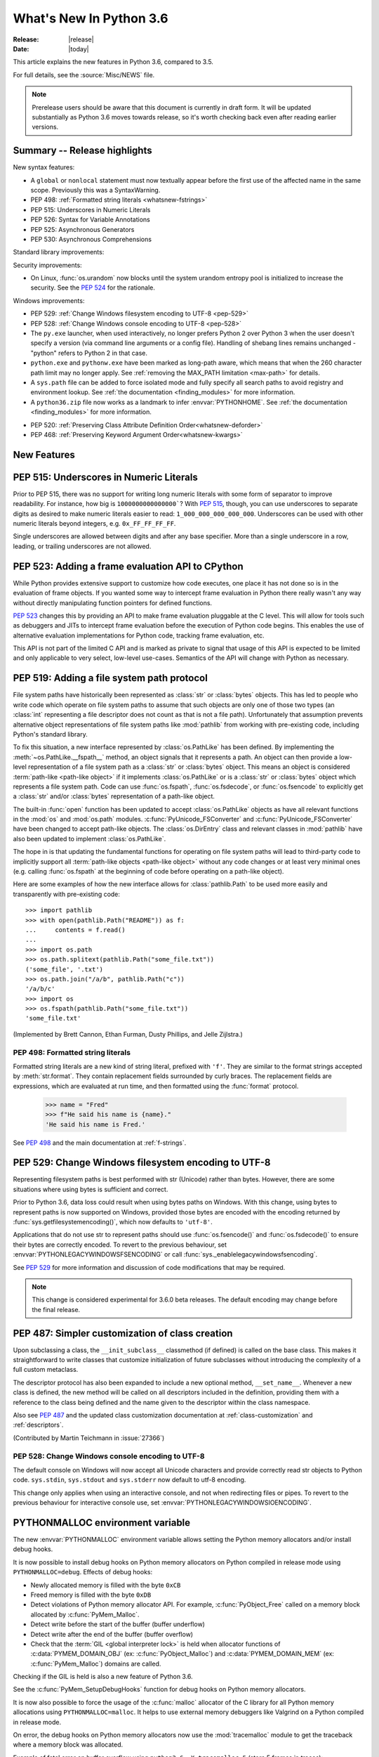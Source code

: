 ****************************
  What's New In Python 3.6
****************************

:Release: |release|
:Date: |today|

.. Rules for maintenance:

   * Anyone can add text to this document.  Do not spend very much time
   on the wording of your changes, because your text will probably
   get rewritten to some degree.

   * The maintainer will go through Misc/NEWS periodically and add
   changes; it's therefore more important to add your changes to
   Misc/NEWS than to this file.

   * This is not a complete list of every single change; completeness
   is the purpose of Misc/NEWS.  Some changes I consider too small
   or esoteric to include.  If such a change is added to the text,
   I'll just remove it.  (This is another reason you shouldn't spend
   too much time on writing your addition.)

   * If you want to draw your new text to the attention of the
   maintainer, add 'XXX' to the beginning of the paragraph or
   section.

   * It's OK to just add a fragmentary note about a change.  For
   example: "XXX Describe the transmogrify() function added to the
   socket module."  The maintainer will research the change and
   write the necessary text.

   * You can comment out your additions if you like, but it's not
   necessary (especially when a final release is some months away).

   * Credit the author of a patch or bugfix.   Just the name is
   sufficient; the e-mail address isn't necessary.

   * It's helpful to add the bug/patch number as a comment:

   XXX Describe the transmogrify() function added to the socket
   module.
   (Contributed by P.Y. Developer in :issue:`12345`.)

   This saves the maintainer the effort of going through the Mercurial log
   when researching a change.

This article explains the new features in Python 3.6, compared to 3.5.

For full details, see the :source:`Misc/NEWS` file.

.. note::

   Prerelease users should be aware that this document is currently in draft
   form. It will be updated substantially as Python 3.6 moves towards release,
   so it's worth checking back even after reading earlier versions.


Summary -- Release highlights
=============================

.. This section singles out the most important changes in Python 3.6.
   Brevity is key.

New syntax features:

* A ``global`` or ``nonlocal`` statement must now textually appear
  before the first use of the affected name in the same scope.
  Previously this was a SyntaxWarning.

* PEP 498: :ref:`Formatted string literals <whatsnew-fstrings>`

* PEP 515: Underscores in Numeric Literals

* PEP 526: Syntax for Variable Annotations

* PEP 525: Asynchronous Generators

* PEP 530: Asynchronous Comprehensions

Standard library improvements:

Security improvements:

* On Linux, :func:`os.urandom` now blocks until the system urandom entropy pool
  is initialized to increase the security. See the :pep:`524` for the
  rationale.

Windows improvements:

* PEP 529: :ref:`Change Windows filesystem encoding to UTF-8 <pep-529>`

* PEP 528: :ref:`Change Windows console encoding to UTF-8 <pep-528>`

* The ``py.exe`` launcher, when used interactively, no longer prefers
  Python 2 over Python 3 when the user doesn't specify a version (via
  command line arguments or a config file).  Handling of shebang lines
  remains unchanged - "python" refers to Python 2 in that case.

* ``python.exe`` and ``pythonw.exe`` have been marked as long-path aware,
  which means that when the 260 character path limit may no longer apply.
  See :ref:`removing the MAX_PATH limitation <max-path>` for details.

* A ``sys.path`` file can be added to force isolated mode and fully specify
  all search paths to avoid registry and environment lookup. See
  :ref:`the documentation <finding_modules>` for more information.

* A ``python36.zip`` file now works as a landmark to infer
  :envvar:`PYTHONHOME`. See :ref:`the documentation <finding_modules>` for
  more information.

.. PEP-sized items next.

.. _pep-4XX:

.. PEP 4XX: Virtual Environments
.. =============================


.. (Implemented by Foo Bar.)

.. .. seealso::

    :pep:`4XX` - Python Virtual Environments
       PEP written by Carl Meyer

* PEP 520: :ref:`Preserving Class Attribute Definition Order<whatsnew-deforder>`

* PEP 468: :ref:`Preserving Keyword Argument Order<whatsnew-kwargs>`


New Features
============

.. _pep-515:

PEP 515: Underscores in Numeric Literals
========================================

Prior to PEP 515, there was no support for writing long numeric
literals with some form of separator to improve readability. For
instance, how big is ``1000000000000000```? With :pep:`515`, though,
you can use underscores to separate digits as desired to make numeric
literals easier to read: ``1_000_000_000_000_000``. Underscores can be
used with other numeric literals beyond integers, e.g.
``0x_FF_FF_FF_FF``.

Single underscores are allowed between digits and after any base
specifier. More than a single underscore in a row, leading, or
trailing underscores are not allowed.

.. seealso::

   :pep:`523` - Underscores in Numeric Literals
   PEP written by Georg Brandl & Serhiy Storchaka.


.. _pep-523:

PEP 523: Adding a frame evaluation API to CPython
=================================================

While Python provides extensive support to customize how code
executes, one place it has not done so is in the evaluation of frame
objects. If you wanted some way to intercept frame evaluation in
Python there really wasn't any way without directly manipulating
function pointers for defined functions.

:pep:`523` changes this by providing an API to make frame
evaluation pluggable at the C level. This will allow for tools such
as debuggers and JITs to intercept frame evaluation before the
execution of Python code begins. This enables the use of alternative
evaluation implementations for Python code, tracking frame
evaluation, etc.

This API is not part of the limited C API and is marked as private to
signal that usage of this API is expected to be limited and only
applicable to very select, low-level use-cases. Semantics of the
API will change with Python as necessary.

.. seealso::

    :pep:`523` - Adding a frame evaluation API to CPython
       PEP written by Brett Cannon and Dino Viehland.


.. _pep-519:

PEP 519: Adding a file system path protocol
===========================================

File system paths have historically been represented as :class:`str`
or :class:`bytes` objects. This has led to people who write code which
operate on file system paths to assume that such objects are only one
of those two types (an :class:`int` representing a file descriptor
does not count as that is not a file path). Unfortunately that
assumption prevents alternative object representations of file system
paths like :mod:`pathlib` from working with pre-existing code,
including Python's standard library.

To fix this situation, a new interface represented by
:class:`os.PathLike` has been defined. By implementing the
:meth:`~os.PathLike.__fspath__` method, an object signals that it
represents a path. An object can then provide a low-level
representation of a file system path as a :class:`str` or
:class:`bytes` object. This means an object is considered
:term:`path-like <path-like object>` if it implements
:class:`os.PathLike` or is a :class:`str` or :class:`bytes` object
which represents a file system path. Code can use :func:`os.fspath`,
:func:`os.fsdecode`, or :func:`os.fsencode` to explicitly get a
:class:`str` and/or :class:`bytes` representation of a path-like
object.

The built-in :func:`open` function has been updated to accept
:class:`os.PathLike` objects as have all relevant functions in the
:mod:`os` and :mod:`os.path` modules. :c:func:`PyUnicode_FSConverter`
and :c:func:`PyUnicode_FSConverter` have been changed to accept
path-like objects. The :class:`os.DirEntry` class
and relevant classes in :mod:`pathlib` have also been updated to
implement :class:`os.PathLike`.

The hope in is that updating the fundamental functions for operating
on file system paths will lead to third-party code to implicitly
support all :term:`path-like objects <path-like object>` without any
code changes or at least very minimal ones (e.g. calling
:func:`os.fspath` at the beginning of code before operating on a
path-like object).

Here are some examples of how the new interface allows for
:class:`pathlib.Path` to be used more easily and transparently with
pre-existing code::

  >>> import pathlib
  >>> with open(pathlib.Path("README")) as f:
  ...     contents = f.read()
  ...
  >>> import os.path
  >>> os.path.splitext(pathlib.Path("some_file.txt"))
  ('some_file', '.txt')
  >>> os.path.join("/a/b", pathlib.Path("c"))
  '/a/b/c'
  >>> import os
  >>> os.fspath(pathlib.Path("some_file.txt"))
  'some_file.txt'

(Implemented by Brett Cannon, Ethan Furman, Dusty Phillips, and Jelle Zijlstra.)

.. seealso::

    :pep:`519` - Adding a file system path protocol
       PEP written by Brett Cannon and Koos Zevenhoven.


.. _whatsnew-fstrings:

PEP 498: Formatted string literals
----------------------------------

Formatted string literals are a new kind of string literal, prefixed
with ``'f'``.  They are similar to the format strings accepted by
:meth:`str.format`.  They contain replacement fields surrounded by
curly braces.  The replacement fields are expressions, which are
evaluated at run time, and then formatted using the :func:`format` protocol.

    >>> name = "Fred"
    >>> f"He said his name is {name}."
    'He said his name is Fred.'

See :pep:`498` and the main documentation at :ref:`f-strings`.

.. _pep-529:

PEP 529: Change Windows filesystem encoding to UTF-8
====================================================

Representing filesystem paths is best performed with str (Unicode) rather than
bytes. However, there are some situations where using bytes is sufficient and
correct.

Prior to Python 3.6, data loss could result when using bytes paths on Windows.
With this change, using bytes to represent paths is now supported on Windows,
provided those bytes are encoded with the encoding returned by
:func:`sys.getfilesystemencoding()`, which now defaults to ``'utf-8'``.

Applications that do not use str to represent paths should use
:func:`os.fsencode()` and :func:`os.fsdecode()` to ensure their bytes are
correctly encoded. To revert to the previous behaviour, set
:envvar:`PYTHONLEGACYWINDOWSFSENCODING` or call
:func:`sys._enablelegacywindowsfsencoding`.

See :pep:`529` for more information and discussion of code modifications that
may be required.

.. note::

   This change is considered experimental for 3.6.0 beta releases. The default
   encoding may change before the final release.

PEP 487: Simpler customization of class creation
================================================

Upon subclassing a class, the ``__init_subclass__`` classmethod (if defined) is
called on the base class. This makes it straightforward to write classes that
customize initialization of future subclasses without introducing the
complexity of a full custom metaclass.

The descriptor protocol has also been expanded to include a new optional method,
``__set_name__``. Whenever a new class is defined, the new method will be called
on all descriptors included in the definition, providing them with a reference
to the class being defined and the name given to the descriptor within the
class namespace.

Also see :pep:`487` and the updated class customization documentation at
:ref:`class-customization` and :ref:`descriptors`.

(Contributed by Martin Teichmann in :issue:`27366`)

.. _pep-528:

PEP 528: Change Windows console encoding to UTF-8
-------------------------------------------------

The default console on Windows will now accept all Unicode characters and
provide correctly read str objects to Python code. ``sys.stdin``,
``sys.stdout`` and ``sys.stderr`` now default to utf-8 encoding.

This change only applies when using an interactive console, and not when
redirecting files or pipes. To revert to the previous behaviour for interactive
console use, set :envvar:`PYTHONLEGACYWINDOWSIOENCODING`.

.. seealso::

   :pep:`528` -- Change Windows console encoding to UTF-8
      PEP written and implemented by Steve Dower.

PYTHONMALLOC environment variable
=================================

The new :envvar:`PYTHONMALLOC` environment variable allows setting the Python
memory allocators and/or install debug hooks.

It is now possible to install debug hooks on Python memory allocators on Python
compiled in release mode using ``PYTHONMALLOC=debug``. Effects of debug hooks:

* Newly allocated memory is filled with the byte ``0xCB``
* Freed memory is filled with the byte ``0xDB``
* Detect violations of Python memory allocator API. For example,
  :c:func:`PyObject_Free` called on a memory block allocated by
  :c:func:`PyMem_Malloc`.
* Detect write before the start of the buffer (buffer underflow)
* Detect write after the end of the buffer (buffer overflow)
* Check that the :term:`GIL <global interpreter lock>` is held when allocator
  functions of :c:data:`PYMEM_DOMAIN_OBJ` (ex: :c:func:`PyObject_Malloc`) and
  :c:data:`PYMEM_DOMAIN_MEM` (ex: :c:func:`PyMem_Malloc`) domains are called.

Checking if the GIL is held is also a new feature of Python 3.6.

See the :c:func:`PyMem_SetupDebugHooks` function for debug hooks on Python
memory allocators.

It is now also possible to force the usage of the :c:func:`malloc` allocator of
the C library for all Python memory allocations using ``PYTHONMALLOC=malloc``.
It helps to use external memory debuggers like Valgrind on a Python compiled in
release mode.

On error, the debug hooks on Python memory allocators now use the
:mod:`tracemalloc` module to get the traceback where a memory block was
allocated.

Example of fatal error on buffer overflow using
``python3.6 -X tracemalloc=5`` (store 5 frames in traces)::

    Debug memory block at address p=0x7fbcd41666f8: API 'o'
        4 bytes originally requested
        The 7 pad bytes at p-7 are FORBIDDENBYTE, as expected.
        The 8 pad bytes at tail=0x7fbcd41666fc are not all FORBIDDENBYTE (0xfb):
            at tail+0: 0x02 *** OUCH
            at tail+1: 0xfb
            at tail+2: 0xfb
            at tail+3: 0xfb
            at tail+4: 0xfb
            at tail+5: 0xfb
            at tail+6: 0xfb
            at tail+7: 0xfb
        The block was made by call #1233329 to debug malloc/realloc.
        Data at p: 1a 2b 30 00

    Memory block allocated at (most recent call first):
      File "test/test_bytes.py", line 323
      File "unittest/case.py", line 600
      File "unittest/case.py", line 648
      File "unittest/suite.py", line 122
      File "unittest/suite.py", line 84

    Fatal Python error: bad trailing pad byte

    Current thread 0x00007fbcdbd32700 (most recent call first):
      File "test/test_bytes.py", line 323 in test_hex
      File "unittest/case.py", line 600 in run
      File "unittest/case.py", line 648 in __call__
      File "unittest/suite.py", line 122 in run
      File "unittest/suite.py", line 84 in __call__
      File "unittest/suite.py", line 122 in run
      File "unittest/suite.py", line 84 in __call__
      ...

(Contributed by Victor Stinner in :issue:`26516` and :issue:`26564`.)


DTrace and SystemTap probing support
------------------------------------

Python can now be built ``--with-dtrace`` which enables static markers
for the following events in the interpreter:

* function call/return

* garbage collection started/finished

* line of code executed.

This can be used to instrument running interpreters in production,
without the need to recompile specific debug builds or providing
application-specific profiling/debugging code.

More details in:ref:`instrumentation`.

The current implementation is tested on Linux and macOS.  Additional
markers may be added in the future.

(Contributed by Łukasz Langa in :issue:`21590`, based on patches by
Jesús Cea Avión, David Malcolm, and Nikhil Benesch.)


.. _whatsnew-deforder:

PEP 520: Preserving Class Attribute Definition Order
====================================================

Attributes in a class definition body have a natural ordering: the same
order in which the names appear in the source.  This order is now
preserved in the new class's ``__dict__`` attribute.

Also, the effective default class *execution* namespace (returned from
``type.__prepare__()``) is now an insertion-order-preserving mapping.

.. seealso::

   :pep:`520` - Preserving Class Attribute Definition Order
      PEP written and implemented by Eric Snow.


.. _whatsnew-kwargs:

PEP 468: Preserving Keyword Argument Order
==========================================

``**kwargs`` in a function signature is now guaranteed to be an
insertion-order-preserving mapping.

.. seealso::

   :pep:`468` - Preserving Keyword Argument Order
      PEP written and implemented by Eric Snow.


PEP 509: Add a private version to dict
--------------------------------------

Add a new private version to the builtin ``dict`` type, incremented at
each dictionary creation and at each dictionary change, to implement
fast guards on namespaces.

(Contributed by Victor Stinner in :issue:`26058`.)


Other Language Changes
======================

Some smaller changes made to the core Python language are:

* :func:`dict` now uses a "compact" representation `pioneered by PyPy
  <https://morepypy.blogspot.com/2015/01/faster-more-memory-efficient-and-more.html>`_.
  :pep:`468` (Preserving the order of ``**kwargs`` in a function.) is
  implemented by this. The order-preserving aspect of this new
  implementation is considered an implementation detail and should
  not be relied upon (this may change in the future, but it is desired
  to have this new dict implementation in the language for a few
  releases before changing the language spec to mandate
  order-preserving semantics for all current and future Python
  implementations; this also helps preserve backwards-compatibility
  with older versions of the language where random iteration order is
  still in effect, e.g. Python 3.5).
  (Contributed by INADA Naoki in :issue:`27350`. Idea
  `originally suggested by Raymond Hettinger
  <https://mail.python.org/pipermail/python-dev/2012-December/123028.html>`_.)

* Long sequences of repeated traceback lines are now abbreviated as
  ``"[Previous line repeated {count} more times]"`` (see
  :ref:`py36-traceback` for an example).
  (Contributed by Emanuel Barry in :issue:`26823`.)

* Import now raises the new exception :exc:`ModuleNotFoundError`
  (subclass of :exc:`ImportError`) when it cannot find a module.  Code
  that current checks for ImportError (in try-except) will still work.


New Modules
===========

* None yet.


Improved Modules
================

On Linux, :func:`os.urandom` now blocks until the system urandom entropy pool
is initialized to increase the security. See the :pep:`524` for the rationale.


asyncio
-------

Since the :mod:`asyncio` module is :term:`provisional <provisional api>`,
all changes introduced in Python 3.6 have also been backported to Python
3.5.x.

Notable changes in the :mod:`asyncio` module since Python 3.5.0:

* The :func:`~asyncio.ensure_future` function and all functions that
  use it, such as :meth:`loop.run_until_complete() <asyncio.BaseEventLoop.run_until_complete>`,
  now accept all kinds of :term:`awaitable objects <awaitable>`.
  (Contributed by Yury Selivanov.)

* New :func:`~asyncio.run_coroutine_threadsafe` function to submit
  coroutines to event loops from other threads.
  (Contributed by Vincent Michel.)

* New :meth:`Transport.is_closing() <asyncio.BaseTransport.is_closing>`
  method to check if the transport is closing or closed.
  (Contributed by Yury Selivanov.)

* The :meth:`loop.create_server() <asyncio.BaseEventLoop.create_server>`
  method can now accept a list of hosts.
  (Contributed by Yann Sionneau.)

* New :meth:`loop.create_future() <asyncio.BaseEventLoop.create_future>`
  method to create Future objects.  This allows alternative event
  loop implementations, such as
  `uvloop <https://github.com/MagicStack/uvloop>`_, to provide a faster
  :class:`asyncio.Future` implementation.
  (Contributed by Yury Selivanov.)

* New :meth:`loop.get_exception_handler() <asyncio.BaseEventLoop.get_exception_handler>`
  method to get the current exception handler.
  (Contributed by Yury Selivanov.)

* New :func:`~asyncio.timeout` context manager to simplify timeouts
  handling code.
  (Contributed by Andrew Svetlov.)

* New :meth:`StreamReader.readuntil() <asyncio.StreamReader.readuntil>`
  method to read data from the stream until a separator bytes
  sequence appears.
  (Contributed by Mark Korenberg.)

* The :meth:`loop.getaddrinfo() <asyncio.BaseEventLoop.getaddrinfo>`
  method is optimized to avoid calling the system ``getaddrinfo``
  function if the address is already resolved.
  (Contributed by A. Jesse Jiryu Davis.)


contextlib
----------

The :class:`contextlib.AbstractContextManager` class has been added to
provide an abstract base class for context managers. It provides a
sensible default implementation for `__enter__()` which returns
``self`` and leaves `__exit__()` an abstract method. A matching
class has been added to the :mod:`typing` module as
:class:`typing.ContextManager`.
(Contributed by Brett Cannon in :issue:`25609`.)


venv
----

:mod:`venv` accepts a new parameter ``--prompt``. This parameter provides an
alternative prefix for the virtual environment. (Proposed by Łukasz.Balcerzak
and ported to 3.6 by Stéphane Wirtel in :issue:`22829`.)


datetime
--------

The :meth:`datetime.strftime() <datetime.datetime.strftime>` and
:meth:`date.strftime() <datetime.date.strftime>` methods now support ISO 8601 date
directives ``%G``, ``%u`` and ``%V``.
(Contributed by Ashley Anderson in :issue:`12006`.)


distutils.command.sdist
-----------------------

The ``default_format`` attribute has been removed from
:class:`distutils.command.sdist.sdist` and the ``formats``
attribute defaults to ``['gztar']``. Although not anticipated,
Any code relying on the presence of ``default_format`` may
need to be adapted. See :issue:`27819` for more details.


email
-----

The new email API, enabled via the *policy* keyword to various constructors, is
no longer provisional.  The :mod:`email` documentation has been reorganized and
rewritten to focus on the new API, while retaining the old documentation for
the legacy API.  (Contributed by R. David Murray in :issue:`24277`.)

The :mod:`email.mime` classes now all accept an optional *policy* keyword.
(Contributed by Berker Peksag in :issue:`27331`.)

The :class:`~email.generator.DecodedGenerator` now supports the *policy*
keyword.

There is a new :mod:`~email.policy` attribute,
:attr:`~email.policy.Policy.message_factory`, that controls what class is used
by default when the parser creates new message objects.  For the
:attr:`email.policy.compat32` policy this is :class:`~email.message.Message`,
for the new policies it is :class:`~email.message.EmailMessage`.
(Contributed by R. David Murray in :issue:`20476`.)


encodings
---------

On Windows, added the ``'oem'`` encoding to use ``CP_OEMCP`` and the ``'ansi'``
alias for the existing ``'mbcs'`` encoding, which uses the ``CP_ACP`` code page.


faulthandler
------------

On Windows, the :mod:`faulthandler` module now installs a handler for Windows
exceptions: see :func:`faulthandler.enable`. (Contributed by Victor Stinner in
:issue:`23848`.)


http.client
-----------

:meth:`HTTPConnection.request() <http.client.HTTPConnection.request>` and
:meth:`~http.client.HTTPConnection.endheaders` both now support
chunked encoding request bodies.
(Contributed by Demian Brecht and Rolf Krahl in :issue:`12319`.)


idlelib and IDLE
----------------

The idlelib package is being modernized and refactored to make IDLE look and work better and to make the code easier to understand, test, and improve. Part of making IDLE look better, especially on Linux and Mac, is using ttk widgets, mostly in the dialogs.  As a result, IDLE no longer runs with tcl/tk 8.4.  It now requires tcl/tk 8.5 or 8.6.  We recommend running the latest release of either.

'Modernizing' includes renaming and consolidation of idlelib modules. The renaming of files with partial uppercase names is similar to the renaming of, for instance, Tkinter and TkFont to tkinter and tkinter.font in 3.0.  As a result, imports of idlelib files that worked in 3.5 will usually not work in 3.6.  At least a module name change will be needed (see idlelib/README.txt), sometimes more.  (Name changes contributed by Al Swiegart and Terry Reedy in :issue:`24225`.  Most idlelib patches since have been and will be part of the process.)

In compensation, the eventual result with be that some idlelib classes will be easier to use, with better APIs and docstrings explaining them.  Additional useful information will be added to idlelib when available.


importlib
---------

:class:`importlib.util.LazyLoader` now calls
:meth:`~importlib.abc.Loader.create_module` on the wrapped loader, removing the
restriction that :class:`importlib.machinery.BuiltinImporter` and
:class:`importlib.machinery.ExtensionFileLoader` couldn't be used with
:class:`importlib.util.LazyLoader`.

:func:`importlib.util.cache_from_source`,
:func:`importlib.util.source_from_cache`, and
:func:`importlib.util.spec_from_file_location` now accept a
:term:`path-like object`.


os
--

A new :meth:`~os.scandir.close` method allows explicitly closing a
:func:`~os.scandir` iterator.  The :func:`~os.scandir` iterator now
supports the :term:`context manager` protocol.  If a :func:`scandir`
iterator is neither exhausted nor explicitly closed a :exc:`ResourceWarning`
will be emitted in its destructor.
(Contributed by Serhiy Storchaka in :issue:`25994`.)

The Linux ``getrandom()`` syscall (get random bytes) is now exposed as the new
:func:`os.getrandom` function.
(Contributed by Victor Stinner, part of the :pep:`524`)

See the summary for :ref:`PEP 519 <pep-519>` for details on how the
:mod:`os` and :mod:`os.path` modules now support
:term:`path-like objects <path-like object>`.


pickle
------

Objects that need calling ``__new__`` with keyword arguments can now be pickled
using :ref:`pickle protocols <pickle-protocols>` older than protocol version 4.
Protocol version 4 already supports this case.  (Contributed by Serhiy
Storchaka in :issue:`24164`.)


re
--

Added support of modifier spans in regular expressions.  Examples:
``'(?i:p)ython'`` matches ``'python'`` and ``'Python'``, but not ``'PYTHON'``;
``'(?i)g(?-i:v)r'`` matches ``'GvR'`` and ``'gvr'``, but not ``'GVR'``.
(Contributed by Serhiy Storchaka in :issue:`433028`.)


readline
--------

Added :func:`~readline.set_auto_history` to enable or disable
automatic addition of input to the history list.  (Contributed by
Tyler Crompton in :issue:`26870`.)


rlcompleter
-----------

Private and special attribute names now are omitted unless the prefix starts
with underscores.  A space or a colon is added after some completed keywords.
(Contributed by Serhiy Storchaka in :issue:`25011` and :issue:`25209`.)

Names of most attributes listed by :func:`dir` are now completed.
Previously, names of properties and slots which were not yet created on
an instance were excluded.  (Contributed by Martin Panter in :issue:`25590`.)


site
----

When specifying paths to add to :attr:`sys.path` in a `.pth` file,
you may now specify file paths on top of directories (e.g. zip files).
(Contributed by Wolfgang Langner in :issue:`26587`).


sqlite3
-------

:attr:`sqlite3.Cursor.lastrowid` now supports the ``REPLACE`` statement.
(Contributed by Alex LordThorsen in :issue:`16864`.)


socket
------

The :func:`~socket.socket.ioctl` function now supports the :data:`~socket.SIO_LOOPBACK_FAST_PATH`
control code.
(Contributed by Daniel Stokes in :issue:`26536`.)

The :meth:`~socket.socket.getsockopt` constants ``SO_DOMAIN``,
``SO_PROTOCOL``, ``SO_PEERSEC``, and ``SO_PASSSEC`` are now supported.
(Contributed by Christian Heimes in :issue:`26907`.)


socketserver
------------

Servers based on the :mod:`socketserver` module, including those
defined in :mod:`http.server`, :mod:`xmlrpc.server` and
:mod:`wsgiref.simple_server`, now support the :term:`context manager`
protocol.
(Contributed by Aviv Palivoda in :issue:`26404`.)

The :attr:`~socketserver.StreamRequestHandler.wfile` attribute of
:class:`~socketserver.StreamRequestHandler` classes now implements
the :class:`io.BufferedIOBase` writable interface.  In particular,
calling :meth:`~io.BufferedIOBase.write` is now guaranteed to send the
data in full.  (Contributed by Martin Panter in :issue:`26721`.)


subprocess
----------

:class:`subprocess.Popen` destructor now emits a :exc:`ResourceWarning` warning
if the child process is still running. Use the context manager protocol (``with
proc: ...``) or call explicitly the :meth:`~subprocess.Popen.wait` method to
read the exit status of the child process (Contributed by Victor Stinner in
:issue:`26741`).

The :class:`subprocess.Popen` constructor and all functions that pass arguments
through to it now accept *encoding* and *errors* arguments. Specifying either
of these will enable text mode for the *stdin*, *stdout* and *stderr* streams.

telnetlib
---------

:class:`~telnetlib.Telnet` is now a context manager (contributed by
Stéphane Wirtel in :issue:`25485`).


tkinter
-------

Added methods :meth:`~tkinter.Variable.trace_add`,
:meth:`~tkinter.Variable.trace_remove` and :meth:`~tkinter.Variable.trace_info`
in the :class:`tkinter.Variable` class.  They replace old methods
:meth:`~tkinter.Variable.trace_variable`, :meth:`~tkinter.Variable.trace`,
:meth:`~tkinter.Variable.trace_vdelete` and
:meth:`~tkinter.Variable.trace_vinfo` that use obsolete Tcl commands and might
not work in future versions of Tcl.
(Contributed by Serhiy Storchaka in :issue:`22115`).


.. _py36-traceback:

traceback
---------

Both the traceback module and the interpreter's builtin exception display now
abbreviate long sequences of repeated lines in tracebacks as shown in the
following example::

    >>> def f(): f()
    ...
    >>> f()
    Traceback (most recent call last):
      File "<stdin>", line 1, in <module>
      File "<stdin>", line 1, in f
      File "<stdin>", line 1, in f
      File "<stdin>", line 1, in f
      [Previous line repeated 995 more times]
    RecursionError: maximum recursion depth exceeded

(Contributed by Emanuel Barry in :issue:`26823`.)


typing
------

The :class:`typing.ContextManager` class has been added for
representing :class:`contextlib.AbstractContextManager`.
(Contributed by Brett Cannon in :issue:`25609`.)


unittest.mock
-------------

The :class:`~unittest.mock.Mock` class has the following improvements:

* Two new methods, :meth:`Mock.assert_called()
  <unittest.mock.Mock.assert_called>` and :meth:`Mock.assert_called_once()
  <unittest.mock.Mock.assert_called_once>` to check if the mock object
  was called.
  (Contributed by Amit Saha in :issue:`26323`.)


urllib.request
--------------

If a HTTP request has a file or iterable body (other than a
bytes object) but no Content-Length header, rather than
throwing an error, :class:`~urllib.request.AbstractHTTPHandler` now
falls back to use chunked transfer encoding.
(Contributed by Demian Brecht and Rolf Krahl in :issue:`12319`.)


urllib.robotparser
------------------

:class:`~urllib.robotparser.RobotFileParser` now supports the ``Crawl-delay`` and
``Request-rate`` extensions.
(Contributed by Nikolay Bogoychev in :issue:`16099`.)


warnings
--------

A new optional *source* parameter has been added to the
:func:`warnings.warn_explicit` function: the destroyed object which emitted a
:exc:`ResourceWarning`. A *source* attribute has also been added to
:class:`warnings.WarningMessage` (contributed by Victor Stinner in
:issue:`26568` and :issue:`26567`).

When a :exc:`ResourceWarning` warning is logged, the :mod:`tracemalloc` is now
used to try to retrieve the traceback where the detroyed object was allocated.

Example with the script ``example.py``::

    import warnings

    def func():
        return open(__file__)

    f = func()
    f = None

Output of the command ``python3.6 -Wd -X tracemalloc=5 example.py``::

    example.py:7: ResourceWarning: unclosed file <_io.TextIOWrapper name='example.py' mode='r' encoding='UTF-8'>
      f = None
    Object allocated at (most recent call first):
      File "example.py", lineno 4
        return open(__file__)
      File "example.py", lineno 6
        f = func()

The "Object allocated at" traceback is new and only displayed if
:mod:`tracemalloc` is tracing Python memory allocations and if the
:mod:`warnings` was already imported.


winreg
------

Added the 64-bit integer type :data:`REG_QWORD <winreg.REG_QWORD>`.
(Contributed by Clement Rouault in :issue:`23026`.)


winsound
--------

Allowed keyword arguments to be passed to :func:`Beep <winsound.Beep>`,
:func:`MessageBeep <winsound.MessageBeep>`, and :func:`PlaySound
<winsound.PlaySound>` (:issue:`27982`).


zipfile
-------

A new :meth:`ZipInfo.from_file() <zipfile.ZipInfo.from_file>` class method
allows making a :class:`~zipfile.ZipInfo` instance from a filesystem file.
A new :meth:`ZipInfo.is_dir() <zipfile.ZipInfo.is_dir>` method can be used
to check if the :class:`~zipfile.ZipInfo` instance represents a directory.
(Contributed by Thomas Kluyver in :issue:`26039`.)

The :meth:`ZipFile.open() <zipfile.ZipFile.open>` method can now be used to
write data into a ZIP file, as well as for extracting data.
(Contributed by Thomas Kluyver in :issue:`26039`.)


zlib
----

The :func:`~zlib.compress` function now accepts keyword arguments.
(Contributed by Aviv Palivoda in :issue:`26243`.)


fileinput
---------

:func:`~fileinput.hook_encoded` now supports the *errors* argument.
(Contributed by Joseph Hackman in :issue:`25788`.)


Optimizations
=============

* The ASCII decoder is now up to 60 times as fast for error handlers
  ``surrogateescape``, ``ignore`` and ``replace`` (Contributed
  by Victor Stinner in :issue:`24870`).

* The ASCII and the Latin1 encoders are now up to 3 times as fast for the
  error handler ``surrogateescape`` (Contributed by Victor Stinner in :issue:`25227`).

* The UTF-8 encoder is now up to 75 times as fast for error handlers
  ``ignore``, ``replace``, ``surrogateescape``, ``surrogatepass`` (Contributed
  by Victor Stinner in :issue:`25267`).

* The UTF-8 decoder is now up to 15 times as fast for error handlers
  ``ignore``, ``replace`` and ``surrogateescape`` (Contributed
  by Victor Stinner in :issue:`25301`).

* ``bytes % args`` is now up to 2 times faster. (Contributed by Victor Stinner
  in :issue:`25349`).

* ``bytearray % args`` is now between 2.5 and 5 times faster. (Contributed by
  Victor Stinner in :issue:`25399`).

* Optimize :meth:`bytes.fromhex` and :meth:`bytearray.fromhex`: they are now
  between 2x and 3.5x faster. (Contributed by Victor Stinner in :issue:`25401`).

* Optimize ``bytes.replace(b'', b'.')`` and ``bytearray.replace(b'', b'.')``:
  up to 80% faster. (Contributed by Josh Snider in :issue:`26574`).

* Allocator functions of the :c:func:`PyMem_Malloc` domain
  (:c:data:`PYMEM_DOMAIN_MEM`) now use the :ref:`pymalloc memory allocator
  <pymalloc>` instead of :c:func:`malloc` function of the C library. The
  pymalloc allocator is optimized for objects smaller or equal to 512 bytes
  with a short lifetime, and use :c:func:`malloc` for larger memory blocks.
  (Contributed by Victor Stinner in :issue:`26249`).

* :func:`pickle.load` and :func:`pickle.loads` are now up to 10% faster when
  deserializing many small objects (Contributed by Victor Stinner in
  :issue:`27056`).

- Passing :term:`keyword arguments <keyword argument>` to a function has an
  overhead in comparison with passing :term:`positional arguments
  <positional argument>`.  Now in extension functions implemented with using
  Argument Clinic this overhead is significantly decreased.
  (Contributed by Serhiy Storchaka in :issue:`27574`).

* Optimized :func:`~glob.glob` and :func:`~glob.iglob` functions in the
  :mod:`glob` module; they are now about 3--6 times faster.
  (Contributed by Serhiy Storchaka in :issue:`25596`).

* Optimized globbing in :mod:`pathlib` by using :func:`os.scandir`;
  it is now about 1.5--4 times faster.
  (Contributed by Serhiy Storchaka in :issue:`26032`).

Build and C API Changes
=======================

* Python now requires some C99 support in the toolchain to build. For more
  information, see :pep:`7`.

* The ``--with-optimizations`` configure flag has been added. Turning it on
  will activate LTO and PGO build support (when available).
  (Original patch by Alecsandru Patrascu of Intel in :issue:`26539`.)

* New :c:func:`Py_FinalizeEx` API which indicates if flushing buffered data
  failed (:issue:`5319`).

* :c:func:`PyArg_ParseTupleAndKeywords` now supports :ref:`positional-only
  parameters <positional-only_parameter>`.  Positional-only parameters are
  defined by empty names.
  (Contributed by Serhiy Storchaka in :issue:`26282`).

* ``PyTraceback_Print`` method now abbreviates long sequences of repeated lines
  as ``"[Previous line repeated {count} more times]"``.
  (Contributed by Emanuel Barry in :issue:`26823`.)


Deprecated
==========

Deprecated Build Options
------------------------

The ``--with-system-ffi`` configure flag is now on by default on non-OSX UNIX
platforms.  It may be disabled by using ``--without-system-ffi``, but using the
flag is deprecated and will not be accepted in Python 3.7.  OSX is unaffected
by this change.  Note that many OS distributors already use the
``--with-system-ffi`` flag when building their system Python.


New Keywords
------------

``async`` and ``await`` are not recommended to be used as variable, class,
function or module names.  Introduced by :pep:`492` in Python 3.5, they will
become proper keywords in Python 3.7.


Deprecated Python modules, functions and methods
------------------------------------------------

* :meth:`importlib.machinery.SourceFileLoader.load_module` and
  :meth:`importlib.machinery.SourcelessFileLoader.load_module` are now
  deprecated. They were the only remaining implementations of
  :meth:`importlib.abc.Loader.load_module` in :mod:`importlib` that had not
  been deprecated in previous versions of Python in favour of
  :meth:`importlib.abc.Loader.exec_module`.

* The :mod:`tkinter.tix` module is now deprecated.  :mod:`tkinter` users should
  use :mod:`tkinter.ttk` instead.


Deprecated functions and types of the C API
-------------------------------------------

* None yet.


Deprecated features
-------------------

* The ``pyvenv`` script has been deprecated in favour of ``python3 -m venv``.
  This prevents confusion as to what Python interpreter ``pyvenv`` is
  connected to and thus what Python interpreter will be used by the virtual
  environment. (Contributed by Brett Cannon in :issue:`25154`.)

* When performing a relative import, falling back on ``__name__`` and
  ``__path__`` from the calling module when ``__spec__`` or
  ``__package__`` are not defined now raises an :exc:`ImportWarning`.
  (Contributed by Rose Ames in :issue:`25791`.)

* Unlike to other :mod:`dbm` implementations, the :mod:`dbm.dumb` module
  creates database in ``'r'`` and ``'w'`` modes if it doesn't exist and
  allows modifying database in ``'r'`` mode.  This behavior is now deprecated
  and will be removed in 3.8.
  (Contributed by Serhiy Storchaka in :issue:`21708`.)

* Undocumented support of general :term:`bytes-like objects <bytes-like object>`
  as paths in :mod:`os` functions, :func:`compile` and similar functions is
  now deprecated.
  (Contributed by Serhiy Storchaka in :issue:`25791` and :issue:`26754`.)

* The undocumented ``extra_path`` argument to a distutils Distribution
  is now considered
  deprecated, will raise a warning during install if set. Support for this
  parameter will be dropped in a future Python release and likely earlier
  through third party tools. See :issue:`27919` for details.

* A backslash-character pair that is not a valid escape sequence now generates
  a DeprecationWarning.  Although this will eventually become a SyntaxError,
  that will not be for several Python releases.  (Contributed by Emanuel Barry
  in :issue:`27364`.)


Deprecated Python behavior
--------------------------

* Raising the :exc:`StopIteration` exception inside a generator will now generate a
  :exc:`DeprecationWarning`, and will trigger a :exc:`RuntimeError` in Python 3.7.
  See :ref:`whatsnew-pep-479` for details.


Removed
=======

API and Feature Removals
------------------------

* ``inspect.getmoduleinfo()`` was removed (was deprecated since CPython 3.3).
  :func:`inspect.getmodulename` should be used for obtaining the module
  name for a given path.

* ``traceback.Ignore`` class and ``traceback.usage``, ``traceback.modname``,
  ``traceback.fullmodname``, ``traceback.find_lines_from_code``,
  ``traceback.find_lines``, ``traceback.find_strings``,
  ``traceback.find_executable_lines`` methods were removed from the
  :mod:`traceback` module. They were undocumented methods deprecated since
  Python 3.2 and equivalent functionality is available from private methods.

* The ``tk_menuBar()`` and ``tk_bindForTraversal()`` dummy methods in
  :mod:`tkinter` widget classes were removed (corresponding Tk commands
  were obsolete since Tk 4.0).

* The :meth:`~zipfile.ZipFile.open` method of the :class:`zipfile.ZipFile`
  class no longer supports the ``'U'`` mode (was deprecated since Python 3.4).
  Use :class:`io.TextIOWrapper` for reading compressed text files in
  :term:`universal newlines` mode.

* The undocumented ``IN``, ``CDROM``, ``DLFCN``, ``TYPES``, ``CDIO``, and
  ``STROPTS`` modules have been removed.  They had been available in the
  platform specific ``Lib/plat-*/`` directories, but were chronically out of
  date, inconsistently available across platforms, and unmaintained.  The
  script that created these modules is still available in the source
  distribution at :source:`Tools/scripts/h2py.py`.


Porting to Python 3.6
=====================

This section lists previously described changes and other bugfixes
that may require changes to your code.

Changes in 'python' Command Behavior
------------------------------------

* The output of a special Python build with defined ``COUNT_ALLOCS``,
  ``SHOW_ALLOC_COUNT`` or ``SHOW_TRACK_COUNT`` macros is now off by
  default.  It can be re-enabled using the ``-X showalloccount`` option.
  It now outputs to ``stderr`` instead of ``stdout``.
  (Contributed by Serhiy Storchaka in :issue:`23034`.)


Changes in the Python API
-------------------------

* On Linux, :func:`os.urandom` now blocks until the system urandom entropy pool
  is initialized to increase the security.

* When :meth:`importlib.abc.Loader.exec_module` is defined,
  :meth:`importlib.abc.Loader.create_module` must also be defined.

* :c:func:`PyErr_SetImportError` now sets :exc:`TypeError` when its **msg**
  argument is not set. Previously only ``NULL`` was returned.

* The format of the ``co_lnotab`` attribute of code objects changed to support
  negative line number delta. By default, Python does not emit bytecode with
  negative line number delta. Functions using ``frame.f_lineno``,
  ``PyFrame_GetLineNumber()`` or ``PyCode_Addr2Line()`` are not affected.
  Functions decoding directly ``co_lnotab`` should be updated to use a signed
  8-bit integer type for the line number delta, but it's only required to
  support applications using negative line number delta. See
  ``Objects/lnotab_notes.txt`` for the ``co_lnotab`` format and how to decode
  it, and see the :pep:`511` for the rationale.

* The functions in the :mod:`compileall` module now return booleans instead
  of ``1`` or ``0`` to represent success or failure, respectively. Thanks to
  booleans being a subclass of integers, this should only be an issue if you
  were doing identity checks for ``1`` or ``0``. See :issue:`25768`.

* Reading the :attr:`~urllib.parse.SplitResult.port` attribute of
  :func:`urllib.parse.urlsplit` and :func:`~urllib.parse.urlparse` results
  now raises :exc:`ValueError` for out-of-range values, rather than
  returning :const:`None`.  See :issue:`20059`.

* The :mod:`imp` module now raises a :exc:`DeprecationWarning` instead of
  :exc:`PendingDeprecationWarning`.

* The following modules have had missing APIs added to their :attr:`__all__`
  attributes to match the documented APIs:
  :mod:`calendar`, :mod:`cgi`, :mod:`csv`,
  :mod:`~xml.etree.ElementTree`, :mod:`enum`,
  :mod:`fileinput`, :mod:`ftplib`, :mod:`logging`, :mod:`mailbox`,
  :mod:`mimetypes`, :mod:`optparse`, :mod:`plistlib`, :mod:`smtpd`,
  :mod:`subprocess`, :mod:`tarfile`, :mod:`threading` and
  :mod:`wave`.  This means they will export new symbols when ``import *``
  is used.  See :issue:`23883`.

* When performing a relative import, if ``__package__`` does not compare equal
  to ``__spec__.parent`` then :exc:`ImportWarning` is raised.
  (Contributed by Brett Cannon in :issue:`25791`.)

* When a relative import is performed and no parent package is known, then
  :exc:`ImportError` will be raised. Previously, :exc:`SystemError` could be
  raised. (Contributed by Brett Cannon in :issue:`18018`.)

* Servers based on the :mod:`socketserver` module, including those
  defined in :mod:`http.server`, :mod:`xmlrpc.server` and
  :mod:`wsgiref.simple_server`, now only catch exceptions derived
  from :exc:`Exception`. Therefore if a request handler raises
  an exception like :exc:`SystemExit` or :exc:`KeyboardInterrupt`,
  :meth:`~socketserver.BaseServer.handle_error` is no longer called, and
  the exception will stop a single-threaded server. (Contributed by
  Martin Panter in :issue:`23430`.)

* :func:`spwd.getspnam` now raises a :exc:`PermissionError` instead of
  :exc:`KeyError` if the user doesn't have privileges.

* The :meth:`socket.socket.close` method now raises an exception if
  an error (e.g. EBADF) was reported by the underlying system call.
  See :issue:`26685`.

* The *decode_data* argument for :class:`smtpd.SMTPChannel` and
  :class:`smtpd.SMTPServer` constructors is now ``False`` by default.
  This means that the argument passed to
  :meth:`~smtpd.SMTPServer.process_message` is now a bytes object by
  default, and ``process_message()`` will be passed keyword arguments.
  Code that has already been updated in accordance with the deprecation
  warning generated by 3.5 will not be affected.

* All optional parameters of the :func:`~json.dump`, :func:`~json.dumps`,
  :func:`~json.load` and :func:`~json.loads` functions and
  :class:`~json.JSONEncoder` and :class:`~json.JSONDecoder` class
  constructors in the :mod:`json` module are now :ref:`keyword-only
  <keyword-only_parameter>`.
  (Contributed by Serhiy Storchaka in :issue:`18726`.)

* As part of :pep:`487`, the handling of keyword arguments passed to
  :class:`type` (other than the metaclass hint, ``metaclass``) is now
  consistently delegated to :meth:`object.__init_subclass__`. This means that
  :meth:`type.__new__` and :meth:`type.__init__` both now accept arbitrary
  keyword arguments, but :meth:`object.__init_subclass__` (which is called from
  :meth:`type.__new__`) will reject them by default. Custom metaclasses
  accepting additional keyword arguments will need to adjust their calls to
  :meth:`type.__new__` (whether direct or via :class:`super`) accordingly.

* In :class:`distutils.command.sdist.sdist`, the ``default_format``
  attribute has been removed and is no longer honored. Instead, the
  gzipped tarfile format is the default on all platforms and no
  platform-specific selection is made.
  In environments where distributions are
  built on Windows and zip distributions are required, configure
  the project with a ``setup.cfg`` file containing the following::

    [sdist]
    formats=zip

  This behavior has also been backported to earlier Python versions
  by Setuptools 26.0.0.

* In the :mod:`urllib.request` module and the
  :meth:`http.client.HTTPConnection.request` method, if no Content-Length
  header field has been specified and the request body is a file object,
  it is now sent with HTTP 1.1 chunked encoding. If a file object has to
  be sent to a HTTP 1.0 server, the Content-Length value now has to be
  specified by the caller. See :issue:`12319`.

Changes in the C API
--------------------

* :c:func:`PyMem_Malloc` allocator family now uses the :ref:`pymalloc allocator
  <pymalloc>` rather than system :c:func:`malloc`. Applications calling
  :c:func:`PyMem_Malloc` without holding the GIL can now crash. Set the
  :envvar:`PYTHONMALLOC` environment variable to ``debug`` to validate the
  usage of memory allocators in your application. See :issue:`26249`.

* :c:func:`Py_Exit` (and the main interpreter) now override the exit status
  with 120 if flushing buffered data failed.  See :issue:`5319`.
